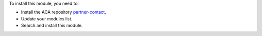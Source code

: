 To install this module, you need to:

* Install the ACA repository `partner-contact <https://github.com/ACA/partner-contact>`_.
* Update your modules list.
* Search and install this module.
